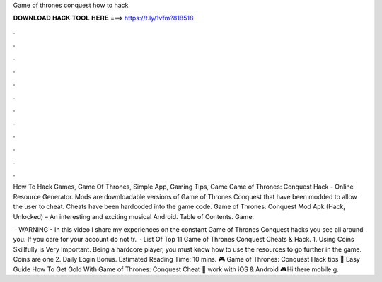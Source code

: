 Game of thrones conquest how to hack



𝐃𝐎𝐖𝐍𝐋𝐎𝐀𝐃 𝐇𝐀𝐂𝐊 𝐓𝐎𝐎𝐋 𝐇𝐄𝐑𝐄 ===> https://t.ly/1vfm?818518



.



.



.



.



.



.



.



.



.



.



.



.

How To Hack Games, Game Of Thrones, Simple App, Gaming Tips, Game Game of Thrones: Conquest Hack - Online Resource Generator. Mods are downloadable versions of Game of Thrones Conquest that have been modded to allow the user to cheat. Cheats have been hardcoded into the game code. Game of Thrones: Conquest Mod Apk (Hack, Unlocked) – An interesting and exciting musical Android. Table of Contents. Game.

 · WARNING - In this video I share my experiences on the constant Game of Thrones Conquest hacks you see all around you. If you care for your account do not tr.  · List Of Top 11 Game of Thrones Conquest Cheats & Hack. 1. Using Coins Skillfully is Very Important. Being a hardcore player, you must know how to use the resources to go further in the game. Coins are one 2. Daily Login Bonus. Estimated Reading Time: 10 mins. 🎮 Game of Thrones: Conquest Hack tips 🎁 Easy Guide How To Get Gold With Game of Thrones: Conquest Cheat 🎁 work with iOS & Android 🎮Hi there mobile g.
